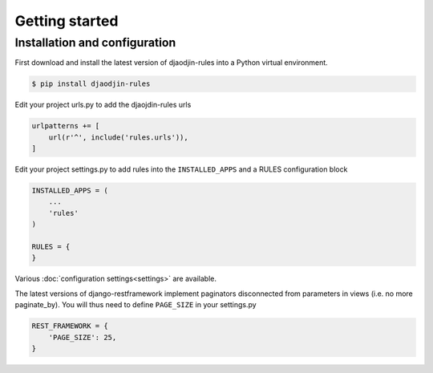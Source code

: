Getting started
===============

Installation and configuration
------------------------------

First download and install the latest version of djaodjin-rules into a Python
virtual environment.

.. code-block:: shell

    $ pip install djaodjin-rules


Edit your project urls.py to add the djaojdin-rules urls

.. code-block:: python

   urlpatterns += [
       url(r'^', include('rules.urls')),
   ]


Edit your project settings.py to add rules into the ``INSTALLED_APPS``
and a RULES configuration block

.. code-block:: python

    INSTALLED_APPS = (
        ...
        'rules'
    )

    RULES = {
    }

Various :doc:`configuration settings<settings>` are available.

The latest versions of django-restframework implement paginators disconnected
from parameters in  views (i.e. no more paginate_by). You will thus need
to define ``PAGE_SIZE`` in your settings.py

.. code-block:: python

    REST_FRAMEWORK = {
        'PAGE_SIZE': 25,
    }

